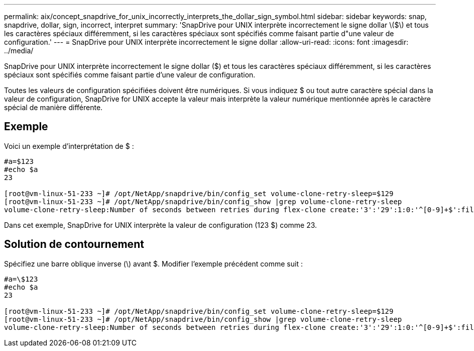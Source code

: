 ---
permalink: aix/concept_snapdrive_for_unix_incorrectly_interprets_the_dollar_sign_symbol.html 
sidebar: sidebar 
keywords: snap, snapdrive, dollar, sign, incorrect, interpret 
summary: 'SnapDrive pour UNIX interprète incorrectement le signe dollar \($\) et tous les caractères spéciaux différemment, si les caractères spéciaux sont spécifiés comme faisant partie d"une valeur de configuration.' 
---
= SnapDrive pour UNIX interprète incorrectement le signe dollar
:allow-uri-read: 
:icons: font
:imagesdir: ../media/


[role="lead"]
SnapDrive pour UNIX interprète incorrectement le signe dollar ($) et tous les caractères spéciaux différemment, si les caractères spéciaux sont spécifiés comme faisant partie d'une valeur de configuration.

Toutes les valeurs de configuration spécifiées doivent être numériques. Si vous indiquez $ ou tout autre caractère spécial dans la valeur de configuration, SnapDrive for UNIX accepte la valeur mais interprète la valeur numérique mentionnée après le caractère spécial de manière différente.



== Exemple

Voici un exemple d'interprétation de $ :

[listing]
----
#a=$123
#echo $a
23

[root@vm-linux-51-233 ~]# /opt/NetApp/snapdrive/bin/config_set volume-clone-retry-sleep=$129
[root@vm-linux-51-233 ~]# /opt/NetApp/snapdrive/bin/config_show |grep volume-clone-retry-sleep
volume-clone-retry-sleep:Number of seconds between retries during flex-clone create:'3':'29':1:0:'^[0-9]+$':filer
----
Dans cet exemple, SnapDrive for UNIX interprète la valeur de configuration (123 $) comme 23.



== Solution de contournement

Spécifiez une barre oblique inverse (\) avant $. Modifier l'exemple précédent comme suit :

[listing]
----
#a=\$123
#echo $a
23

[root@vm-linux-51-233 ~]# /opt/NetApp/snapdrive/bin/config_set volume-clone-retry-sleep=$129
[root@vm-linux-51-233 ~]# /opt/NetApp/snapdrive/bin/config_show |grep volume-clone-retry-sleep
volume-clone-retry-sleep:Number of seconds between retries during flex-clone create:'3':'29':1:0:'^[0-9]+$':filer
----